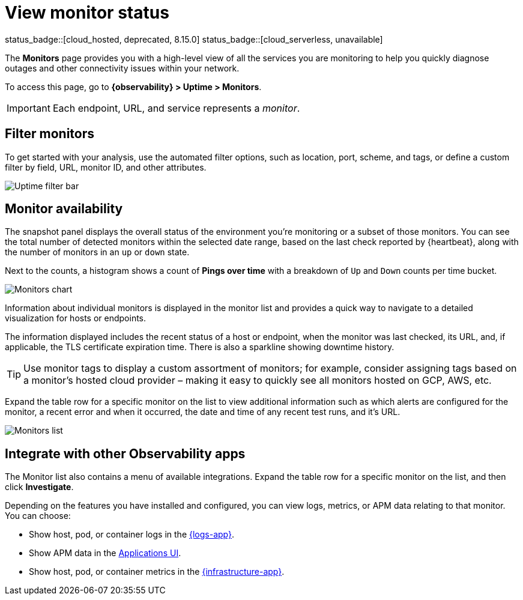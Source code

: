 [[view-monitor-status]]
= View monitor status

status_badge::[cloud_hosted, deprecated, 8.15.0] status_badge::[cloud_serverless, unavailable]

The *Monitors* page provides you with a high-level view of all
the services you are monitoring to help you quickly diagnose outages and other connectivity issues
within your network.

To access this page, go to *{observability} > Uptime > Monitors*.

[IMPORTANT]
=====
Each endpoint, URL, and service represents a _monitor_.
=====

[discrete]
[[filter-monitors]]
== Filter monitors

To get started with your analysis, use the automated filter options,
such as location, port, scheme, and tags, or define a custom filter by field, URL,
monitor ID, and other attributes.

[role="screenshot"]
image::images/uptime-filter-bar.png[Uptime filter bar]

[discrete]
[[monitor-availability]]
== Monitor availability

The snapshot panel displays the overall status of the environment you’re monitoring or
a subset of those monitors. You can see the total number of detected monitors within
the selected date range, based on the last check reported by {heartbeat}, along
with the number of monitors in an `up` or `down` state.

Next to the counts, a histogram shows a count of *Pings over time* with a breakdown
of `Up` and `Down` counts per time bucket.

[role="screenshot"]
image::images/monitors-chart.png[Monitors chart]

Information about individual monitors is displayed in the monitor list and provides
a quick way to navigate to a detailed visualization for hosts or endpoints.

The information displayed includes the recent status of a host or endpoint, when the monitor
was last checked, its URL, and, if applicable, the TLS certificate expiration time. There is
also a sparkline showing downtime history.

[TIP]
=====
Use monitor tags to display a custom assortment of monitors; for example, consider assigning
tags based on a monitor's hosted cloud provider – making it easy to quickly see all monitors
hosted on GCP, AWS, etc.
=====

Expand the table row for a specific monitor on the list to view additional
information such as which alerts are configured for the monitor, a recent error and
when it occurred, the date and time of any recent test runs, and it's URL.

[role="screenshot"]
image::images/monitors-list.png[Monitors list]

[discrete]
[[observability-integrations]]
== Integrate with other Observability apps

The Monitor list also contains a menu of available integrations. Expand the table
row for a specific monitor on the list, and then click *Investigate*.

Depending on the features you have installed and configured, you can view logs,
metrics, or APM data relating to that monitor. You can choose:

* Show host, pod, or container logs in the <<monitor-logs,{logs-app}>>.
* Show APM data in the <<apm-traces,Applications UI>>.
* Show host, pod, or container metrics in the <<analyze-metrics,{infrastructure-app}>>.

